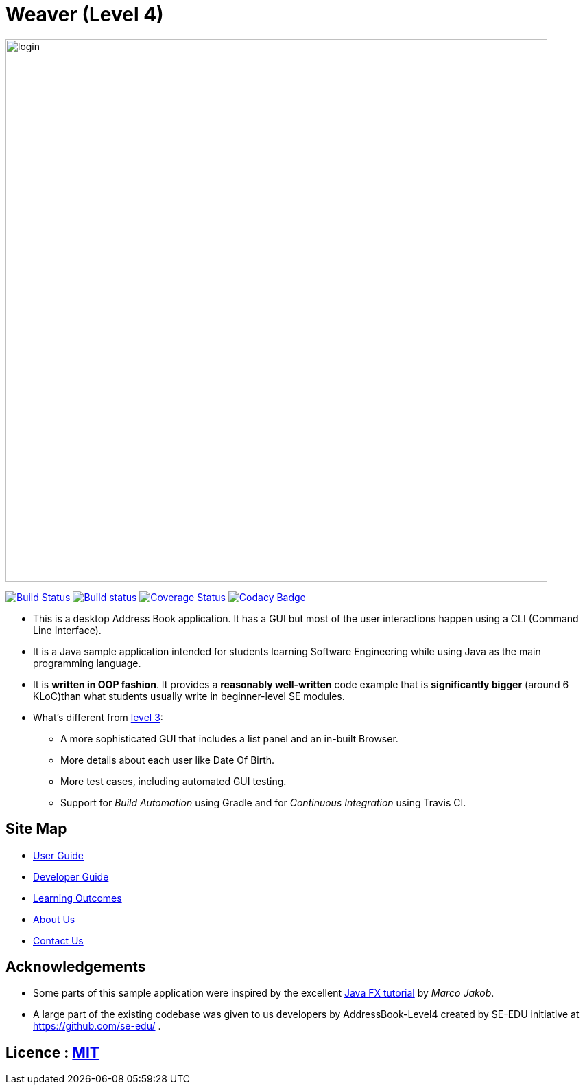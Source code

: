 = Weaver (Level 4)

image::docs/images/login.png[width="790"]

ifdef::env-github,env-browser[:relfileprefix: docs/]
ifdef::env-github,env-browser[:outfilesuffix: .adoc]


https://travis-ci.org/CS2103AUG2017-W13-B2/main[image:https://travis-ci.org/CS2103AUG2017-W13-B2/main.svg?branch=master[Build Status]]
https://ci.appveyor.com/project/RonakLakhotia/main/branch/master[image:https://ci.appveyor.com/api/projects/status/c9bls1ru0n4vtcqm/branch/master?svg=true[Build status]]
https://coveralls.io/github/CS2103AUG2017-W14-B1/main[image:https://coveralls.io/repos/github/CS2103AUG2017-W14-B1/main/badge.svg[Coverage Status]]
https://www.codacy.com/app/justinpoh/main?utm_source=github.com&amp;utm_medium=referral&amp;utm_content=CS2103AUG2017-W13-B2/main&amp;utm_campaign=Badge_Grade[image:https://api.codacy.com/project/badge/Grade/481207cc97bf4a0fa8ea2a0ff18f10fb[Codacy Badge]]

ifdef::env-github[]
image::docs/images/Ui.png[width="600"]
endif::[]


ifndef::env-github[]
endif::[]

* This is a desktop Address Book application. It has a GUI but most of the user interactions happen using a CLI (Command Line Interface).
* It is a Java sample application intended for students learning Software Engineering while using Java as the main programming language.
* It is *written in OOP fashion*. It provides a *reasonably well-written* code example that is *significantly bigger* (around 6 KLoC)than what students usually write in beginner-level SE modules.
* What's different from https://github.com/se-edu/addressbook-level3[level 3]:
** A more sophisticated GUI that includes a list  panel and an in-built Browser.
** More details about each user like Date Of Birth.
** More test cases, including automated GUI testing.
** Support for _Build Automation_ using Gradle and for _Continuous Integration_ using Travis CI.

== Site Map

* <<UserGuide#, User Guide>>
* <<DeveloperGuide#, Developer Guide>>
* <<LearningOutcomes#, Learning Outcomes>>
* <<AboutUs#, About Us>>
* <<ContactUs#, Contact Us>>

== Acknowledgements

* Some parts of this sample application were inspired by the excellent http://code.makery.ch/library/javafx-8-tutorial/[Java FX tutorial] by
_Marco Jakob_.

* A large part of the existing codebase was given to us developers by AddressBook-Level4 created by SE-EDU initiative at https://github.com/se-edu/ .

== Licence : link:LICENSE[MIT]
